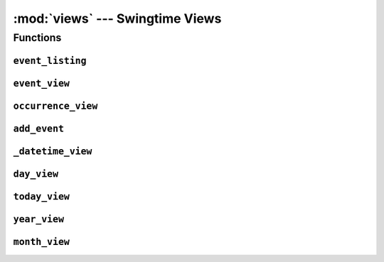 ================================
:mod:`views` --- Swingtime Views
================================

.. module:: views

Functions
=========

``event_listing``
-----------------

.. function:: event_listing(request [, template='swingtime/event_list.html', events=None, **extra_context])

    View all ``events``. 
    
    If ``events`` is a queryset, clone it. If ``None`` default to all ``Event`` objects.
    
    Context parameters:
    
    events
        an iterable of ``Event`` objects
        
    extra_context
        extra variables passed to the template context


``event_view``
--------------

.. function:: event_view(request, pk [, template='swingtime/event_detail.html', event_form_class=forms.EventForm, recurrence_form_class=forms.MultipleOccurrenceForm])

    View an ``Event`` instance and optionally update either the event or its
    occurrences.

    Context parameters:

    event
        the event keyed by ``pk``
        
    event_form
        a form object for updating the event
        
    recurrence_form
        a form object for adding occurrences


``occurrence_view``
-------------------

.. function:: occurrence_view(request, event_pk, pk [, template='swingtime/occurrence_detail.html', form_class=forms.SingleOccurrenceForm])

    View a specific occurrence and optionally handle any updates.
    
    Context parameters:
    
    occurrence
        the occurrence object keyed by ``pk``

    form
        a form object for updating the occurrence


``add_event``
-------------

.. function:: add_event(request [,template='swingtime/add_event.html', event_form_class=forms.EventForm, recurrence_form_class=forms.MultipleOccurrenceForm])

    Add a new ``Event`` instance and 1 or more associated ``Occurrence`` instancess.
    
    Context parameters:
    
    dtstart
        a datetime.datetime object representing the GET request value if present,
        otherwise None
    
    event_form
        a form object for updating the event

    recurrence_form
        a form object for adding occurrences
    

``_datetime_view``
------------------

.. function:: _datetime_view(request template, dt, [timeslot_factory=None, items=None,params=None])

    Build a time slot grid representation for the given datetime ``dt``. See
    utils.create_timeslot_table documentation for items and params.
    
    Context parameters:
    
    day
        the specified datetime value (dt)
        
    next_day
        day + 1 day
        
    prev_day
        day - 1 day
        
    timeslots
        time slot grid of (time, cells) rows
        

``day_view``
------------

.. function:: day_view(request, year, month, day [, template='swingtime/daily_view.html', **params])

    See documentation for function``_datetime_view``.
    

``today_view``
--------------

.. function:: today_view(request [, template='swingtime/daily_view.html', **params])

    See documentation for function``_datetime_view``.
    

``year_view``
-------------

.. function:: year_view(request, year [, template='swingtime/yearly_view.html', queryset=None])

    Context parameters:
    
    year
        an integer value for the year in questin
        
    next_year
        year + 1
        
    last_year
        year - 1
        
    by_month
        a sorted list of (month, occurrences) tuples where month is a 
        datetime.datetime object for the first day of a month and occurrences
        is a (potentially empty) list of values for that month. Only months 
        which have at least 1 occurrence is represented in the list
        

``month_view``
--------------

.. function:: month_view(request, year, month, [template='swingtime/monthly_view.html', queryset=None])

    Render a tradional calendar grid view with temporal navigation variables.

    Context parameters:
    
    today
        the current datetime.datetime value
        
    calendar
        a list of rows containing (day, items) cells, where day is the day of
        the month integer and items is a (potentially empty) list of occurrence
        for the day
        
    this_month
        a datetime.datetime representing the first day of the month
    
    next_month
        this_month + 1 month
    
    last_month
        this_month - 1 month
    